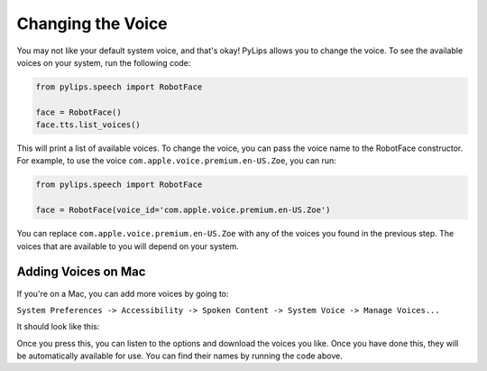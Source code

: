 Changing the Voice
=====

You may not like your default system voice, and that's okay! PyLips allows you to change the voice.
To see the available voices on your system, run the following code:

.. code-block:: python

   from pylips.speech import RobotFace

   face = RobotFace()
   face.tts.list_voices()

This will print a list of available voices. To change the voice, you can pass the voice name to the
RobotFace constructor. For example, to use the voice ``com.apple.voice.premium.en-US.Zoe``, you can run:

.. code-block:: python

   from pylips.speech import RobotFace

   face = RobotFace(voice_id='com.apple.voice.premium.en-US.Zoe')

You can replace ``com.apple.voice.premium.en-US.Zoe`` with any of the voices you found in the previous step.
The voices that are available to you will depend on your system.

Adding Voices on Mac
----------------

If you're on a Mac, you can add more voices by going to:

``System Preferences -> Accessibility -> Spoken Content -> System Voice -> Manage Voices...``

It should look like this:

.. image:: ../_static/imgs/add_voices.png

Once you press this, you can listen to the options and download the voices you like. Once you have done this,
they will be automatically available for use. You can find their names by running the code above.
